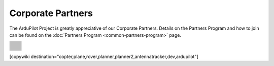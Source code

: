 .. _common-partners:

==================
Corporate Partners
==================

The ArduPilot Project is greatly appreciative of our Corporate Partners.  
Details on the Partners Program and how to join can be found on the :doc:`Partners Program <common-partners-program>` page.

.. list-table::
    :class: partners-table

    *
      - .. image:: ../../../images/supporters/supporters_logo_elab.png
            :width: 250px
            :align: center
            :target:  http://elab.co.jp

      - .. image:: ../../../images/supporters/supporters_logo_jDrones.png
            :width: 250px
            :align: center
            :target:  http://jdrones.com

    *
      - .. image:: ../../../images/supporters/supporters_logo_ProfiCNC.png
            :width: 250px
            :align: center
            :target:  http://proficnc.com/stores

      - .. image:: ../../../images/supporters/supporters_logo_mRobotics.png
            :width: 250px
            :align: center
            :target:  http://mrobotics.io

    *
      - .. image:: ../../../images/supporters/supporters_logo_Emlid.png
            :width: 250px
            :align: center
            :target:  https://emlid.com

      - .. image:: ../../../images/supporters/supporters_logo_CUAV.jpg
            :width: 250px
            :align: center
            :target:  http://www.cuav.net

    *
      - .. image:: ../../../images/supporters/supporters_logo_Craft_and_Theory.png
            :width: 250px
            :align: center
            :target:  http://craftandtheoryllc.com

      - .. image:: ../../../images/supporters/supporters_logo_LaserNavigation.png
            :width: 250px
            :align: center
            :target:  https://lasernavigation.it

    *
      - .. image:: ../../../images/supporters/supporters_logo_LightWare.png
            :width: 250px
            :align: center
            :target:  https://lightware.co.za

      - .. image:: ../../../images/supporters/supporters_logo_SpektreWorks.png
            :width: 250px
            :align: center
            :target:  https://spektreworks.com

    *
      - .. image:: ../../../images/supporters/supporters_logo_Hex.png
            :width: 250px
            :align: center
            :target:  http://hex.aero

      - .. image:: ../../../images/supporters/supporters_logo_Dronebility.png
            :width: 250px
            :align: center
            :target:  http://dronebility.com

    *
      - .. image:: ../../../images/supporters/supporters_logo_Drone_Japan.jpg
            :width: 250px
            :align: center
            :target:  https://drone-j.com

      - .. image:: ../../../images/supporters/supporters_logo_RobSense.png
            :width: 250px
            :align: center
            :target:  http://robsense.com

    *
      - .. image:: ../../../images/supporters/supporters_logo_BlueRobotics.png
            :width: 250px
            :align: center
            :target:  https://bluerobotics.com

      - .. image:: ../../../images/supporters/supporters_logo_Skyrocket.jpg
            :width: 250px
            :align: center
            :target:  https://sky-viper.com

    *
      - .. image:: ../../../images/supporters/supporters_logo_Drotek.png
            :width: 250px
            :align: center
            :target:  https://drotek.com

      - .. image:: ../../../images/supporters/supporters_logo_Harris_Aerial.jpg
            :width: 250px
            :align: center
            :target:  https://www.harrisaerial.com

    *
      - .. image:: ../../../images/supporters/supporters_logo_AltiGator.jpg
            :width: 250px
            :align: center
            :target:  https://altigator.com/en

      - .. image:: ../../../images/supporters/supporters_logo_Event_38.png
            :width: 250px
            :align: center
            :target:  https://event38.com

    *
      - .. image:: ../../../images/supporters/supporters_logo_Skeyetech.png
            :width: 250px
            :align: center
            :target:  https://skeyetech.fr

      - .. image:: ../../../images/supporters/supporters_logo_3DRX.jpg
            :width: 250px
            :align: center
            :target: https://3dxr.co.uk

    *
      - .. image:: ../../../images/supporters/supporters_logo_Carbonix.png
            :width: 250px
            :align: center
            :target: https://carbonix.com.au

      - .. image:: ../../../images/supporters/supporters_logo_AgEagle.png
            :width: 250px
            :align: center
            :target:  https://ageagle.com

    *
      - .. image:: ../../../images/supporters/supporters_logo_enRoute.jpg
            :width: 250px
            :align: center
            :target:  https://enroute.co.jp

      - .. image:: ../../../images/supporters/supporters_logo_Drones_Center.png
            :width: 250px
            :align: center
            :target:  http://drones-center.com

    *
      - .. image:: ../../../images/supporters/supporters_logo_Wurzbach_Electronics.png
            :width: 250px
            :align: center
            :target:  https://wurzbachelectronics.com

      - .. image:: ../../../images/supporters/supporters_logo_TT_Robotix.jpg
            :width: 250px
            :align: center
            :target:  http://ttrobotix.com

    *
      - .. image:: ../../../images/supporters/supporters_logo_NOVAerial.png
            :width: 250px
            :align: center
            :target:  https://novaerial.com

      - .. image:: ../../../images/supporters/supporters_logo_Air_Supply_Aerial.png
            :width: 250px
            :align: center
            :target:  https://www.airsupplyaerial.net/shop

    *
      - .. image:: ../../../images/supporters/supporters_logo_Terraplane.png
            :width: 250px
            :align: center
            :target:  http://terraplanellc.com

      - .. image:: ../../../images/supporters/supporters_logo_IR_Lock.jpg
            :width: 250px
            :align: center
            :target:  https://irlock.com

    *
      - .. image:: ../../../images/supporters/supporters_logo_Benewake.png
            :width: 250px
            :align: center
            :target:  http://en.benewake.com

      - .. image:: ../../../images/supporters/supporters_logo_Foxtech.jpg
            :width: 250px
            :align: center
            :target:  https://foxtechfpv.com

    *
      - .. image:: ../../../images/supporters/supporters_logo_BFD_Systems.jpg
            :width: 250px
            :align: center
            :target:  https://bfdsystems.com

      - .. image:: ../../../images/supporters/supporters_logo_Unmanned_Tech.jpg
            :width: 250px
            :align: center
            :target:  https://unmannedtechshop.co.uk

    *
      - .. image:: ../../../images/supporters/supporters_logo_Rubidium_Light.jpg
            :width: 250px
            :align: center
            :target:  https://rubidiumlight.com.au/rubidium-rover

      - .. image:: ../../../images/supporters/supporters_logo_Makeflyeasy.jpg
            :width: 250px
            :align: center
            :target:  http://makeflyeasy.com

    *
      - .. image:: ../../../images/supporters/supporters_logo_Hexsoon.jpg
            :width: 250px
            :align: center
            :target: http://ardupilot.org/about/Partners

      - .. image:: ../../../images/supporters/supporters_logo_Micro_Aerial_Projects.png
            :width: 250px
            :align: center
            :target:  https://microaerialprojects.com

    *
      - .. image:: ../../../images/supporters/supporters_logo_ARACE_UAS.png
            :width: 250px
            :align: center
            :target:  https://longrangefpv.com

      - .. image:: ../../../images/supporters/supporters_logo_Eagle_Pride.png
            :width: 250px
            :align: center
            :target:  https://eaglepridedrones.com

    *
      - .. image:: ../../../images/supporters/supporters_logo_KDE_Direct.png
            :width: 250px
            :align: center
            :target:  https://kdedirect.com

      - .. image:: ../../../images/supporters/supporters_logo_Qifei.png
            :width: 250px
            :align: center
            :target:  https://agrobot.en.alibaba.com

    *
      - .. image:: ../../../images/supporters/supporters_logo_Mateksys.png
            :width: 250px
            :align: center
            :target:  http://mateksys.com

      - .. image:: ../../../images/supporters/supporters_logo_Tiho_Aviation.png
            :width: 250px
            :align: center
            :target:  http://ardupilot.org/about/Partners

    *
      - .. image:: ../../../images/supporters/supporters_logo_Freespace.png
            :width: 250px
            :align: center
            :target:  https://freespace.solutions

      - .. image:: ../../../images/supporters/supporters_logo_Holybro.png
            :width: 250px
            :align: center
            :target:  http://holybro.com

    *
      - .. image:: ../../../images/supporters/supporters_logo_ASW.png
            :width: 250px
            :align: center
            :target:  https://aerosystemswest.com

      - .. image:: ../../../images/supporters/supporters_logo_Bask_Aerospace.jpg
            :width: 250px
            :align: center
            :target:  https://baskaerospace.com.au

    *
      - .. image:: ../../../images/supporters/supporters_logo_D_Makers.png
            :width: 250px
            :align: center
            :target:  http://itmakers.co.kr

      - .. image:: ../../../images/supporters/supporters_logo_Hitec.png
            :width: 250px
            :align: center
            :target:  https://hitecnology.com

    *
      - .. image:: ../../../images/supporters/supporters_logo_AeroScanTech.png
            :width: 250px
            :align: center
            :target:  https://aeroscantech.com

      - .. image:: ../../../images/supporters/supporters_logo_Quaternium.png
            :width: 250px
            :align: center
            :target:  https://quaternium.com

    *
      - .. image:: ../../../images/supporters/supporters_logo_NP_UAS_TS.png
            :width: 250px
            :align: center
            :target:  http://npuasts.com

      - .. image:: ../../../images/supporters/supporters_logo_AION_ROBOTICS.png
            :width: 250px
            :align: center
            :target:  https://aionrobotics.com

    *
      - .. image:: ../../../images/supporters/supporters_logo_ALTI.jpg
            :width: 250px
            :align: center
            :target:  https://www.altiuas.com

      -

[copywiki destination="copter,plane,rover,planner,planner2,antennatracker,dev,ardupilot"]
